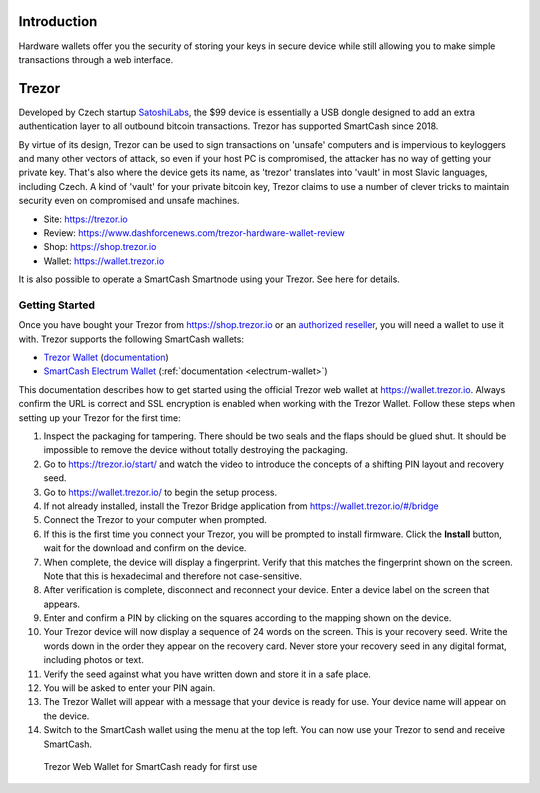 .. meta::
   :description: How to use SmartCash cryptocurrency with hardware wallets
   :keywords: smartcash, hardware, wallet, trezor, secure, private key

.. _hardware-wallet:

Introduction
============

Hardware wallets offer you the security of storing your keys in secure
device while still allowing you to make simple transactions through a
web interface.

.. _hardware-trezor:

Trezor
======

.. image:: img/trezor-logo.png
   :width: 100px
   :align: right

Developed by Czech startup `SatoshiLabs <https://satoshilabs.com>`_, the
$99 device is essentially a USB dongle designed to add an extra
authentication layer to all outbound bitcoin transactions. Trezor has
supported SmartCash since 2018.

By virtue of its design, Trezor can be used to sign transactions on
'unsafe' computers and is impervious to keyloggers and many other
vectors of attack, so even if your host PC is compromised, the attacker
has no way of getting your private key. That's also where the device
gets its name, as 'trezor' translates into 'vault' in most Slavic
languages, including Czech. A kind of 'vault' for your private bitcoin
key, Trezor claims to use a number of clever tricks to maintain security
even on compromised and unsafe machines.

- Site: https://trezor.io
- Review: https://www.dashforcenews.com/trezor-hardware-wallet-review
- Shop: https://shop.trezor.io
- Wallet: https://wallet.trezor.io

It is also possible to operate a SmartCash Smartnode using your Trezor. See
here for details.

Getting Started
---------------

Once you have bought your Trezor from https://shop.trezor.io or an
`authorized reseller <https://trezor.io/resellers>`_, you will need a
wallet to use it with. Trezor supports the following SmartCash wallets:

- `Trezor Wallet <https://wallet.trezor.io>`_ (`documentation
  <https://doc.satoshilabs.com/trezor-apps/trezorwallet.html>`__)
- `SmartCash Electrum Wallet <https://smartcash.cc/wallets/#electrum>`__
  (:ref:`documentation <electrum-wallet>`)

This documentation describes how to get started using the official
Trezor web wallet at `https://wallet.trezor.io
<https://wallet.trezor.io>`__. Always confirm the URL is correct and SSL
encryption is enabled when working with the Trezor Wallet. Follow these
steps when setting up your Trezor for the first time:

#. Inspect the packaging for tampering. There should be two seals and
   the flaps should be glued shut. It should be impossible to remove the
   device without totally destroying the packaging.

#. Go to https://trezor.io/start/ and watch the video to introduce the
   concepts of a shifting PIN layout and recovery seed.

#. Go to https://wallet.trezor.io/ to begin the setup process.

#. If not already installed, install the Trezor Bridge application from
   https://wallet.trezor.io/#/bridge

#. Connect the Trezor to your computer when prompted.

#. If this is the first time you connect your Trezor, you will be
   prompted to install firmware. Click the **Install** button, wait for
   the download and confirm on the device.

#. When complete, the device will display a fingerprint. Verify that
   this matches the fingerprint shown on the screen. Note that this is
   hexadecimal and therefore not case-sensitive.

#. After verification is complete, disconnect and reconnect your device.
   Enter a device label on the screen that appears.

#. Enter and confirm a PIN by clicking on the squares according to the
   mapping shown on the device.

#. Your Trezor device will now display a sequence of 24 words on the
   screen. This is your recovery seed. Write the words down in the order
   they appear on the recovery card. Never store your recovery seed in
   any digital format, including photos or text.

#. Verify the seed against what you have written down and store it in a
   safe place.

#. You will be asked to enter your PIN again.

#. The Trezor Wallet will appear with a message that your device is
   ready for use. Your device name will appear on the device.

#. Switch to the SmartCash wallet using the menu at the top left. You can now
   use your Trezor to send and receive SmartCash.

.. figure:: img/trezor-start.png
   :width: 400px

   Trezor Web Wallet for SmartCash ready for first use
